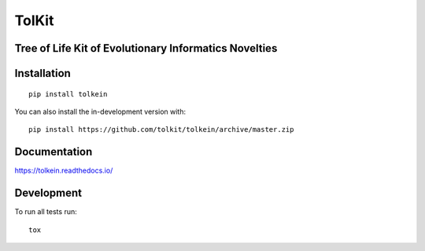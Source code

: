 ======
TolKit
======

.. start-badges

|supported-versions| |travis| |coveralls|
|docs|
|version| |commits-since|

.. |docs| image:: https://readthedocs.org/projects/tolkein/badge/?style=flat
    :target: https://readthedocs.org/projects/tolkein
    :alt: Documentation Status

.. |travis| image:: https://api.travis-ci.org/tolkit/tolkein.svg?branch=master
    :alt: Travis-CI Build Status
    :target: https://travis-ci.org/tolkit/tolkein

.. |coveralls| image:: https://coveralls.io/repos/tolkit/tolkein/badge.svg?branch=master&service=github
    :alt: Coverage Status
    :target: https://coveralls.io/r/tolkit/tolkein

.. |version| image:: https://img.shields.io/pypi/v/tolkein.svg
    :alt: PyPI Package latest release
    :target: https://pypi.org/project/tolkein

.. |supported-versions| image:: https://img.shields.io/pypi/pyversions/tolkein.svg
    :alt: Supported versions
    :target: https://pypi.org/project/tolkein

.. |commits-since| image:: https://img.shields.io/github/commits-since/tolkit/tolkein/v0.0.4.svg
    :alt: Commits since latest release
    :target: https://github.com/tolkit/tolkein/compare/v0.0.4...master

.. end-badges


Tree of Life Kit of Evolutionary Informatics Novelties
======================================================


Installation
============

::

    pip install tolkein

You can also install the in-development version with::

    pip install https://github.com/tolkit/tolkein/archive/master.zip


Documentation
=============


https://tolkein.readthedocs.io/


Development
===========

To run all tests run::

    tox
